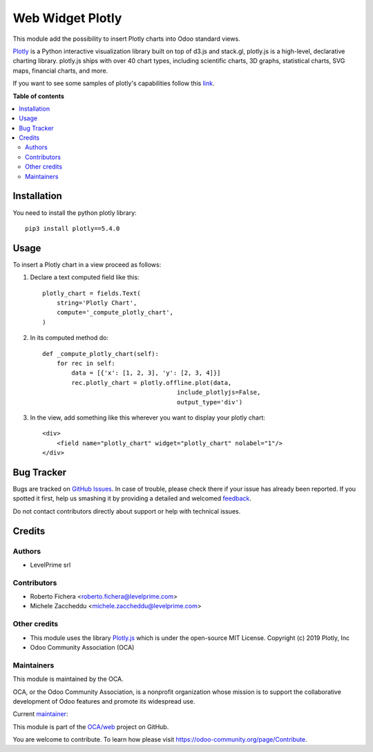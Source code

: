 =================
Web Widget Plotly
=================

.. !!!!!!!!!!!!!!!!!!!!!!!!!!!!!!!!!!!!!!!!!!!!!!!!!!!!
   !! This file is generated by oca-gen-addon-readme !!
   !! changes will be overwritten.                   !!
   !!!!!!!!!!!!!!!!!!!!!!!!!!!!!!!!!!!!!!!!!!!!!!!!!!!!

.. |badge1| image:: https://img.shields.io/badge/maturity-Beta-yellow.png
    :target: https://odoo-community.org/page/development-status
    :alt: Beta
.. |badge2| image:: https://img.shields.io/badge/licence-LGPL--3-blue.png
    :target: http://www.gnu.org/licenses/lgpl-3.0-standalone.html
    :alt: License: LGPL-3
.. |badge3| image:: https://img.shields.io/badge/github-OCA%2Fweb-lightgray.png?logo=github
    :target: https://github.com/OCA/web/tree/16.0/web_widget_plotly_chart
    :alt: OCA/web
.. |badge4| image:: https://img.shields.io/badge/weblate-Translate%20me-F47D42.png
    :target: https://translation.odoo-community.org/projects/web-16-0/web-16-0-web_widget_plotly_chart
    :alt: Translate me on Weblate
.. |badge5| image:: https://img.shields.io/badge/runboat-Try%20me-875A7B.png
    :target: https://runboat.odoo-community.org/webui/builds.html?repo=OCA/web&target_branch=16.0
    :alt: Try me on Runboat

|badge1| |badge2| |badge3| |badge4| |badge5| 

This module add the possibility to insert Plotly charts into Odoo standard views.

.. image:: https://raw.githubusercontent.com/OCA/web/16.0/web_widget_plotly_chart/static/description/example.png
   :alt: Plotly Chart inserted into an Odoo view
   :width: 600 px

`Plotly <https://plot.ly/>`__ is a Python interactive visualization
library built on top of d3.js and stack.gl, plotly.js is a high-level,
declarative charting library. plotly.js ships with over 40 chart types,
including scientific charts, 3D graphs, statistical charts, SVG maps, financial
charts, and more.

If you want to see some samples of plotly's capabilities follow this `link
<https://github.com/plotly/plotly.py#overview>`_.

**Table of contents**

.. contents::
   :local:

Installation
============

You need to install the python plotly library::

    pip3 install plotly==5.4.0

Usage
=====

To insert a Plotly chart in a view proceed as follows:

#. Declare a text computed field like this::

    plotly_chart = fields.Text(
        string='Plotly Chart',
        compute='_compute_plotly_chart',
    )

#. In its computed method do::

    def _compute_plotly_chart(self):
        for rec in self:
            data = [{'x': [1, 2, 3], 'y': [2, 3, 4]}]
            rec.plotly_chart = plotly.offline.plot(data,
                                         include_plotlyjs=False,
                                         output_type='div')

#. In the view, add something like this wherever you want to display your
   plotly chart::

    <div>
        <field name="plotly_chart" widget="plotly_chart" nolabel="1"/>
    </div>

Bug Tracker
===========

Bugs are tracked on `GitHub Issues <https://github.com/OCA/web/issues>`_.
In case of trouble, please check there if your issue has already been reported.
If you spotted it first, help us smashing it by providing a detailed and welcomed
`feedback <https://github.com/OCA/web/issues/new?body=module:%20web_widget_plotly_chart%0Aversion:%2016.0%0A%0A**Steps%20to%20reproduce**%0A-%20...%0A%0A**Current%20behavior**%0A%0A**Expected%20behavior**>`_.

Do not contact contributors directly about support or help with technical issues.

Credits
=======

Authors
~~~~~~~

* LevelPrime srl

Contributors
~~~~~~~~~~~~

* Roberto Fichera <roberto.fichera@levelprime.com>
* Michele Zaccheddu <michele.zaccheddu@levelprime.com>

Other credits
~~~~~~~~~~~~~

* This module uses the library `Plotly.js <https://github.com/plotly/plotly.js>`__
  which is under the open-source MIT License.
  Copyright (c) 2019 Plotly, Inc
* Odoo Community Association (OCA)

Maintainers
~~~~~~~~~~~

This module is maintained by the OCA.

.. image:: https://odoo-community.org/logo.png
   :alt: Odoo Community Association
   :target: https://odoo-community.org

OCA, or the Odoo Community Association, is a nonprofit organization whose
mission is to support the collaborative development of Odoo features and
promote its widespread use.

.. |maintainer-robyf70| image:: https://github.com/robyf70.png?size=40px
    :target: https://github.com/robyf70
    :alt: robyf70

Current `maintainer <https://odoo-community.org/page/maintainer-role>`__:

|maintainer-robyf70| 

This module is part of the `OCA/web <https://github.com/OCA/web/tree/16.0/web_widget_plotly_chart>`_ project on GitHub.

You are welcome to contribute. To learn how please visit https://odoo-community.org/page/Contribute.
